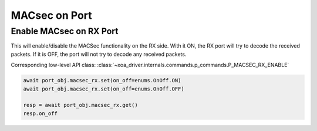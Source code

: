 MACsec on Port
======================================

Enable MACsec on RX Port
-------------------------

This will enable/disable the MACSec functionality on the RX side. With it ON, the RX port will try to decode the received packets. If it is OFF, the port will not try to decode any received packets.

Corresponding low-level API class: :class:`~xoa_driver.internals.commands.p_commands.P_MACSEC_RX_ENABLE`

.. code-block:: python

    await port_obj.macsec_rx.set(on_off=enums.OnOff.ON)
    await port_obj.macsec_rx.set(on_off=enums.OnOff.OFF)

    resp = await port_obj.macsec_rx.get()
    resp.on_off

